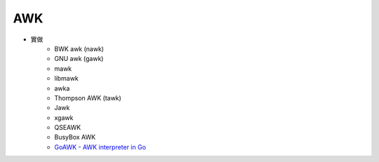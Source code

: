 ========================================
AWK
========================================

* 實做
    - BWK awk (nawk)
    - GNU awk (gawk)
    - mawk
    - libmawk
    - awka
    - Thompson AWK (tawk)
    - Jawk
    - xgawk
    - QSEAWK
    - BusyBox AWK
    - `GoAWK - AWK interpreter in Go <https://github.com/benhoyt/goawk>`_
